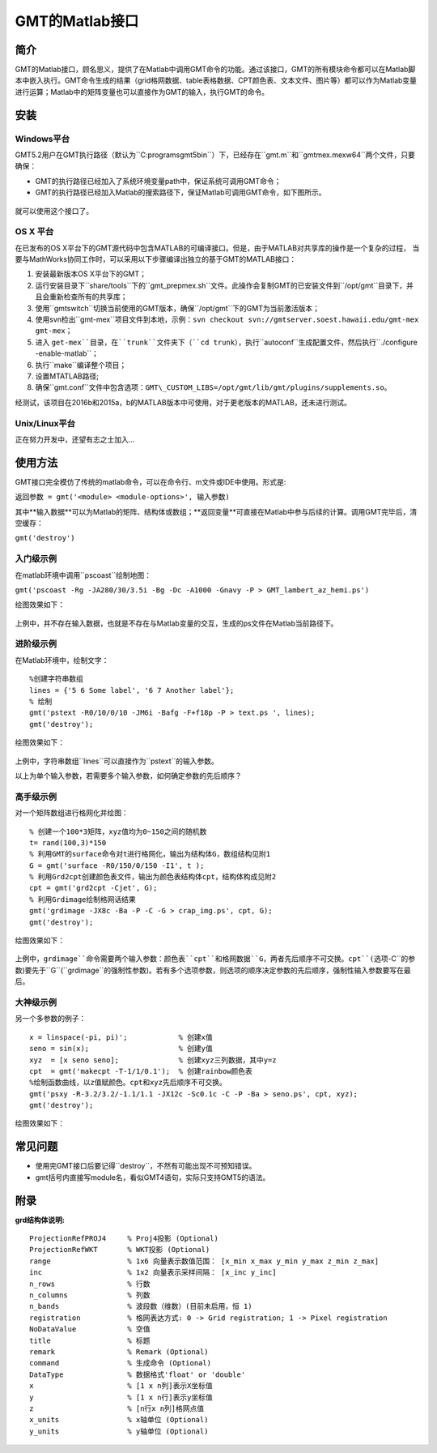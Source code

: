 
GMT的Matlab接口
===============

简介
----

GMT的Matlab接口，顾名思义，提供了在Matlab中调用GMT命令的功能。通过该接口，GMT的所有模块命令都可以在Matlab脚本中嵌入执行。GMT命令生成的结果（grid格网数据、table表格数据、CPT颜色表、文本文件、图片等）都可以作为Matlab变量进行运算；Matlab中的矩阵变量也可以直接作为GMT的输入，执行GMT的命令。

安装
----

Windows平台
+++++++++++

GMT5.2用户在GMT执行路径（默认为``C:\programs\gmt5\bin``）下，已经存在``gmt.m``和``gmtmex.mexw64``两个文件，只要确保：

- GMT的执行路径已经加入了系统环境变量path中，保证系统可调用GMT命令；
- GMT的执行路径已经加入Matlab的搜索路径下，保证Matlab可调用GMT命令，如下图所示。

.. figure:: /images/Matlab_path.*
   :width: 500 px
   :align: center

就可以使用这个接口了。

OS X 平台
+++++++++
在已发布的OS X平台下的GMT源代码中包含MATLAB的可编译接口。但是，由于MATLAB对共享库的操作是一个复杂的过程，
当要与MathWorks协同工作时，可以采用以下步骤编译出独立的基于GMT的MATLAB接口：

#. 安装最新版本OS X平台下的GMT；
#. 运行安装目录下``share/tools``下的``gmt_prepmex.sh``文件。此操作会复制GMT的已安装文件到``/opt/gmt``目录下，并且会重新检查所有的共享库；
#. 使用``gmtswitch``切换当前使用的GMT版本，确保``/opt/gmt``下的GMT为当前激活版本；
#. 使用svn检出``gmt-mex``项目文件到本地，示例：``svn checkout svn://gmtserver.soest.hawaii.edu/gmt-mex gmt-mex``；
#. 进入 ``get-mex``目录，在``trunk``文件夹下（``cd trunk``），执行``autoconf``生成配置文件，然后执行``./configure -enable-matlab``；
#. 执行``make``编译整个项目；
#. 设置MTATLAB路径;
#. 确保``gmt.conf``文件中包含选项：``GMT\_CUSTOM_LIBS=/opt/gmt/lib/gmt/plugins/supplements.so``。

经测试，该项目在2016b和2015a，b的MATLAB版本中可使用，对于更老版本的MATLAB，还未进行测试。

Unix/Linux平台
++++++++++++++

正在努力开发中，还望有志之士加入...

使用方法
--------

GMT接口完全模仿了传统的matlab命令，可以在命令行、m文件或IDE中使用。形式是:

``返回参数 = gmt('<module> <module-options>', 输入参数)``

其中**输入数据**可以为Matlab的矩阵、结构体或数组；**返回变量**可直接在Matlab中参与后续的计算。调用GMT完毕后，清空缓存：

``gmt('destroy')``

入门级示例
++++++++++

在matlab环境中调用``pscoast``绘制地图：

``gmt('pscoast -Rg -JA280/30/3.5i -Bg -Dc -A1000 -Gnavy -P > GMT_lambert_az_hemi.ps')``

绘图效果如下：

.. figure:: /images/Matlab_ex1.jpg
   :width: 500 px
   :align: center

上例中，并不存在输入数据，也就是不存在与Matlab变量的交互，生成的ps文件在Matlab当前路径下。

进阶级示例
++++++++++

在Matlab环境中，绘制文字：
:: 
    %创建字符串数组 
    lines = {'5 6 Some label', '6 7 Another label'}; 
    % 绘制 
    gmt('pstext -R0/10/0/10 -JM6i -Bafg -F+f18p -P > text.ps ', lines); 
    gmt('destroy');

绘图效果如下：

.. figure:: /images/Matlab_ex2.png
   :width: 500 px
   :align: center

上例中，字符串数组``lines``可以直接作为``pstext``的输入参数。

以上为单个输入参数，若需要多个输入参数，如何确定参数的先后顺序？

高手级示例
++++++++++

对一个矩阵数组进行格网化并绘图：
:: 
    % 创建一个100*3矩阵，xyz值均为0~150之间的随机数
    t= rand(100,3)*150 
    % 利用GMT的surface命令对t进行格网化，输出为结构体G，数组结构见附1 
    G = gmt('surface -R0/150/0/150 -I1', t ); 
    % 利用Grd2cpt创建颜色表文件，输出为颜色表结构体cpt，结构体构成见附2
    cpt = gmt('grd2cpt -Cjet', G);
    % 利用Grdimage绘制格网话结果
    gmt('grdimage -JX8c -Ba -P -C -G > crap_img.ps', cpt, G);
    gmt('destroy');

绘图效果如下：

.. figure:: /images/Matlab_ex3.jpg
   :width: 500 px
   :align: center

上例中，``grdimage``命令需要两个输入参数：颜色表``cpt``和格网数据``G``，两者先后顺序不可交换。``cpt``(选项``-C``的参数)要先于``G``(``grdimage``的强制性参数)。若有多个选项参数，则选项的顺序决定参数的先后顺序，强制性输入参数要写在最后。

大神级示例
++++++++++

另一个多参数的例子：
::   
    x = linspace(-pi, pi)';            % 创建x值
    seno = sin(x);                     % 创建y值
    xyz  = [x seno seno];              % 创建xyz三列数据，其中y=z
    cpt  = gmt('makecpt -T-1/1/0.1');  % 创建rainbow颜色表
    %绘制函数曲线，以z值赋颜色。cpt和xyz先后顺序不可交换。
    gmt('psxy -R-3.2/3.2/-1.1/1.1 -JX12c -Sc0.1c -C -P -Ba > seno.ps', cpt, xyz);
    gmt('destroy');

绘图效果如下：

.. figure:: /images/Matlab_ex4.jpg
   :width: 500 px
   :align: center

常见问题
--------

- 使用完GMT接口后要记得``destroy``，不然有可能出现不可预知错误。
- gmt括号内直接写module名，看似GMT4语句，实际只支持GMT5的语法。

附录
----

**grd结构体说明:**
:: 
    ProjectionRefPROJ4     % Proj4投影 (Optional)
    ProjectionRefWKT       % WKT投影 (Optional)
    range                  % 1x6 向量表示数值范围： [x_min x_max y_min y_max z_min z_max]
    inc                    % 1x2 向量表示采样间隔： [x_inc y_inc]
    n_rows                 % 行数
    n_columns              % 列数
    n_bands                % 波段数（维数）(目前未启用，恒 1)
    registration           % 格网表达方式: 0 -> Grid registration; 1 -> Pixel registration
    NoDataValue            % 空值
    title                  % 标题
    remark                 % Remark (Optional)
    command                % 生成命令 (Optional)
    DataType               % 数据格式'float' or 'double'
    x                      % [1 x n列]表示X坐标值
    y                      % [1 x n行]表示y坐标值
    z                      % [n行x n列]格网点值
    x_units                % x轴单位 (Optional)
    y_units                % y轴单位 (Optional)

